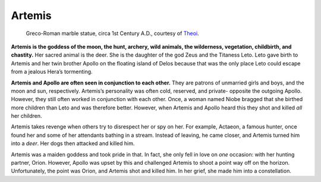 
Artemis
=======

.. figure:: artemis.jpg

	Greco-Roman marble statue, circa 1st Century A.D., courtesy of `Theoi`_.

.. _Theoi: http://www.theoi.com/Olympios/Artemis.html

**Artemis is the goddess of the moon, the hunt, archery, wild animals, the 
wilderness, vegetation, childbirth, and chastity.**  Her sacred animal is the 
deer.  She is the daughter of the god Zeus and the Titaness Leto.  Leto 
gave birth to Artemis and her twin brother Apollo on the floating island 
of Delos because that was the only place Leto could escape from a jealous 
Hera’s tormenting.  

**Artemis and Apollo are often seen in conjunction to each other.**  They are 
patrons of unmarried girls and boys, and the moon and sun, respectively.  
Artemis’s personality was often cold, reserved, and private- opposite the 
outgoing Apollo.  However, they still often worked in conjunction with each 
other.  Once, a woman named Niobe bragged that she birthed more children than 
Leto and was therefore better.  However, when Artemis and Apollo heard this they 
shot and killed *all* her children.  

Artemis takes revenge when others try to disrespect her or spy on her.  For 
example, Actaeon, a famous hunter, once found her and some of her attendants 
bathing in a stream.  Instead of leaving, he came closer, and Artemis turned him 
into a *deer*.  Her dogs then attacked and killed him.  

Artemis was a maiden goddess and took pride in that.  In fact, she only fell in 
love on *one* occasion: with her hunting partner, Orion.  However, Apollo was 
upset by this and challenged Artemis to shoot a point way off on the horizon.
Unfortunately, the point was Orion, and Artemis shot and killed him.  In her 
grief, she made him into a constellation.  
